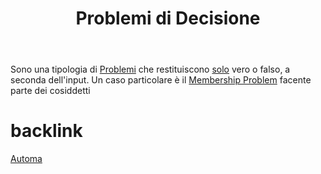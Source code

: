 :PROPERTIES:
:ID:       7cb856e4-bd43-4d73-b812-d2cc335aef80
:END:
#+title: Problemi di Decisione
#+filetags: LinguaggiEComputabilità,Problema, Domanda,Definizione
Sono una tipologia di [[id:6debafd4-ecf3-457f-9d22-9ffe9fa9a893][Problemi]] che restituiscono _solo_ vero o falso, a seconda dell'input.
Un caso particolare è il [[id:cd26079c-e06c-4b30-9d8f-7c6ed30e6ea9][Membership Problem]] facente parte dei cosiddetti

* backlink
[[id:6ab97f63-8f0b-4958-a28a-920602a02939][Automa]]

